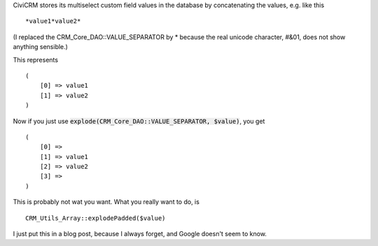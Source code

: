 .. title: Exploding a string with value separators to an array in CiviCRM
.. slug: exploding-a-string-with-value-separators-to-an-array-in-civicrm
.. date: 2015-08-27 13:16:22 UTC+02:00
.. tags: civicrm
.. category: 
.. link: 
.. description: 
.. type: text

CiviCRM stores its multiselect custom field values in the database
by concatenating the values, e.g. like this ::

  *value1*value2*

(I replaced the CRM_Core_DAO::VALUE_SEPARATOR by * because the real unicode
character, #&01, does not show anything sensible.)

This represents ::

  (
      [0] => value1
      [1] => value2
  )

Now if you just use :code:`explode(CRM_Core_DAO::VALUE_SEPARATOR, $value)`, you
get ::

  (
      [0] =>
      [1] => value1
      [2] => value2
      [3] =>
  )

This is probably not wat you want. What you really want to do, is ::

  CRM_Utils_Array::explodePadded($value)

I just put this in a blog post, because I always forget, and Google doesn't
seem to know.


